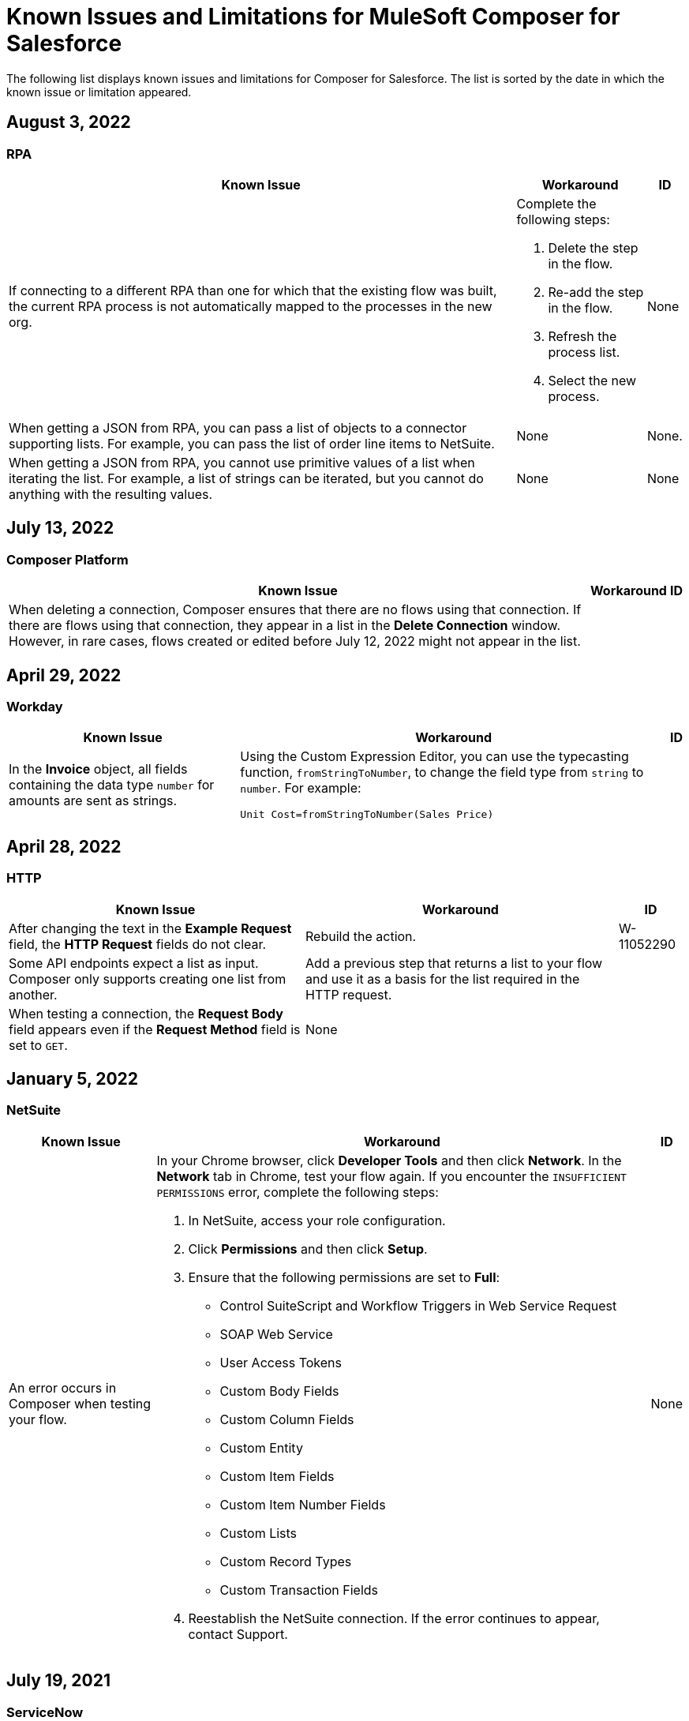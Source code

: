 = Known Issues and Limitations for MuleSoft Composer for Salesforce

The following list displays known issues and limitations for Composer for Salesforce. The list is sorted by the date in which the known issue or limitation appeared.

== August 3, 2022

//include::_partials/rpa-ki.adoc[]
=== RPA

[%header%autowidth.spread]

|===

|Known Issue |Workaround |ID

|If connecting to a different RPA than one for which that the existing flow was built, the current RPA process is not automatically mapped to the processes in the new org.

a| Complete the following steps:

. Delete the step in the flow.
. Re-add the step in the flow.
. Refresh the process list.
. Select the new process.
| None

|When getting a JSON from RPA, you can pass a list of objects to a connector supporting lists. For example, you can pass the list of order line items to NetSuite. |None | None.

|When getting a JSON from RPA, you cannot use primitive values of a list when iterating the list. For example, a list of strings can be iterated, but you cannot do anything with the resulting values. |None |None

|===

== July 13, 2022

//include::_partials/platform-ki-July22.adoc[]
=== Composer Platform

[%header%autowidth.spread]

|===

|Known Issue|Workaround |ID

|When deleting a connection, Composer ensures that there are no flows using that connection. If there are flows using that connection, they appear in a list in the *Delete Connection* window.  However, in rare cases, flows created or edited before July 12, 2022 might not appear in the list. | |
|===

== April 29, 2022

//include::_partials/workday-ki.adoc[]
=== Workday

[%header%autowidth.spread]

|===

|Known Issue |Workaround |ID

|In the *Invoice* object, all fields containing the data type `number` for amounts are sent as strings. | Using the Custom Expression Editor, you can use the typecasting function, `fromStringToNumber`, to change the field type from `string` to `number`. For example: +

`Unit Cost=fromStringToNumber(Sales Price)` + |

|===

== April 28, 2022

//include::_partials/http-ki.adoc[]
=== HTTP

[%header%autowidth.spread]

|===

|Known Issue |Workaround |ID

|After changing the text in the *Example Request* field, the *HTTP Request* fields do not clear. |Rebuild the action. |W-11052290

|Some API endpoints expect a list as input. Composer only supports creating one list from another. |Add a previous step that returns a list to your flow and use it as a basis for the list required in the HTTP request. |

|When testing a connection, the *Request Body* field appears even if the *Request Method* field is set to `GET`. |None |

|===

== January 5, 2022

//include::_partials/netsuite-ki.adoc[]
=== NetSuite

[%header%autowidth.spread]

|===

|Known Issue|Workaround |ID

|An error occurs in Composer when testing your flow.
a|In your Chrome browser, click *Developer Tools* and then click *Network*. In the *Network* tab in Chrome, test your flow again. If you encounter the `INSUFFICIENT PERMISSIONS` error, complete the following steps: +

. In NetSuite, access your role configuration.
. Click *Permissions* and then click *Setup*.
. Ensure that the following permissions are set to *Full*:

** Control SuiteScript and Workflow Triggers in Web Service Request
** SOAP Web Service
** User Access Tokens
** Custom Body Fields
** Custom Column Fields
** Custom Entity
** Custom Item Fields
** Custom Item Number Fields
** Custom Lists
** Custom Record Types
** Custom Transaction Fields

. Reestablish the NetSuite connection. If the error continues to appear, contact Support.
 |None

|===

== July 19, 2021

//include::_partials/servicenow-ki.adoc[]
=== ServiceNow

[%header%autowidth.spread]

|===

|Known Issue|Workaround |ID

|ServiceNow Connector - Mule 4 supports only standard tables. | None |None

|===

== July 1, 2021

//include::_partials/jira-ki.adoc[]
=== Jira

[%header%autowidth.spread]

|===

|Known Issue|Workaround |ID

a|The following standard fields are not supported at this time: +

** *Affects version*
** *Fix version*
** *Environment*
** *Component*

| None |None

a|Custom fields containing the following list components fail to render: +

** *Text field (multi-line)*
** *Labels*
** *Checkboxes*
** *Radio Buttons*
** *Select list (multiple-choice)*
** *Select list (cascading)*

| None |None

|In the *Status* field, the *In Progress* value sometimes appears twice. |None |None

|After creating a case in Jira, the *Update issue* action does not update the value in the *Reporter* field. Additionally, the value in this field must be blank for the *Update issue* action to succeed. |To update the value in the *Reporter* field, you can manually update the case record in Jira. |None

|Custom fields fail to appear. |Reset your Jira connection by deleting the connection and re-authenticating your Jira account. |None

|When you create an issue, you may encounter a 400 error in the output metadata. | Disregard this error. |None

|===

== June 2, 2021

//include::_partials/platform-ki.adoc[]
=== Composer Platform

[%header%autowidth.spread]

|===

|Known Issue|Workaround |ID

|The *Already editing somewhere?* dialog appears, but you aren't editing the flow in another tab. | Log out of Composer and log back in to resume work. |CAPO-47

|When using the *fromDateToTime* or the *fromStringToDateTime* function in the *Custom Expression Editor*, the value returned is off by one day. For example, if you enter `04/27/2022 T00:00:00Z`, the value returned is `4/26/2022 5:00:00 PM`. | |
|===

== May 19, 2021

//include::_partials/slack-ki.adoc[]
=== Slack

[%header%autowidth.spread]

|===

|Known Issue|Workaround |ID

|If you select the *Create Message* action in Slack, only public channels appear. | None |CCONN-765

|===

== April 13, 2021

=== NetSuite

[%header%autowidth.spread]

|===

|Known Issue|Workaround |ID
|If a NetSuite data pill is used in a Slack message that also contains text, testing fails for the NetSuite to Slack flows. |None. |CPLAT-1288
|If a user has not completed any field mappings in the NetSuite *Update Record* action, then testing will not start. |None. |CPLAT-1292
|===

== March 15, 2021

=== Composer Platform

[%header%autowidth.spread]

|===

|Known Issue |Workaround |ID
|If you don't see the *New Flow* button on the *Recently Viewed* list page, switch to the *All* page. |None. |CAPP-1625
|If you see a blank area instead of the *Home* page contents when you first log in to Composer, clear your browser cookies and reload. |None. |CAPP-2051
|You can't access the *Add Connection* button from a trigger or action once it has been created. a|To change a connection to a new connection of the same system type: +

. Add an action to the end of your flow, which displays the *Add Connection* button.
. Create your new connection.
. Delete the action you added.
. In the trigger or action where you want to change to the new connection, click the change icon (three dots).
. Click *Change Connection*. The new connection is listed.
|
|After you create a trigger, you can't delete that step. a|If you want to change the data source, for example switching from Salesforce to Workday, create a new flow.

If you want to change the instance of the same data source, but the connection for that source doesn't exist yet: +

. Add an action to the end of your flow. In the action, create the connection you need.
. Delete the action.
. Open the trigger and use *Change Connection* to change to the new connection. |CAPP-1550
|As part of the Salesforce action *Get records*, you can't query based on a Date field. |None. |CPLAT-1126

|===

//include::_partials/google-sheets-ki.adoc[]
=== Google Sheets

[%header%autowidth.spread]

|===

|Known Issue|Workaround |ID

|A space in the name of your Google Sheet worksheet can cause an error during testing. |Remove the space and rerun the test. |CCONN-735

|===

//include::_partials/salesforce-ki.adoc[]
=== Salesforce

[%header%autowidth.spread]

|===

|Known Issue|Workaround |ID

|Composer doesn't set the value of some required Boolean fields on the User object. You must set these values in the relevant step. |None |CAPP-2009

|===

//include::_partials/tableau-ki.adoc[]
=== Tableau

[%header%autowidth.spread]

|===

|Known Issue|Workaround |ID

|Only one flow can append to the same Tableau data source. If more than one flow or app outside of Composer accesses the data source at the approximate same time, a Composer error occurs. | None |CCONN-714

|===
